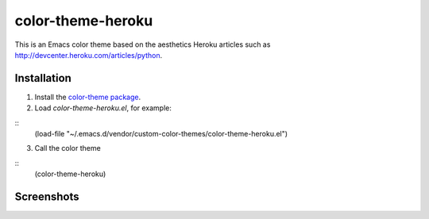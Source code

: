 ==================
color-theme-heroku
==================

This is an Emacs color theme based on the aesthetics Heroku articles such as `http://devcenter.heroku.com/articles/python <http://devcenter.heroku.com/articles/python>`_.

Installation
------------

1. Install the `color-theme package <http://www.emacswiki.org/cgi-bin/wiki/ColorTheme>`_.
2. Load `color-theme-heroku.el`, for example:

::
	(load-file "~/.emacs.d/vendor/custom-color-themes/color-theme-heroku.el")

3. Call the color theme

::
	(color-theme-heroku)

Screenshots
-----------

.. image:: http://i.imgur.com/JrGia.png

.. image:: http://i.imgur.com/Y5WYh.png
